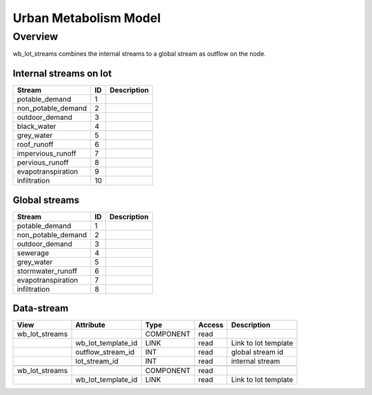 ======================
Urban Metabolism Model
======================

Overview
========

wb_lot_streams combines the internal streams to a global stream as outflow on the node.


Internal streams on lot
-----------------------

+-------------------------+------------------------+------------------------------------------------------------------------+
|        Stream           |          ID            |       Description                                                      |
+=========================+========================+========================================================================+
| potable_demand          |       1                |                                                                        |
+-------------------------+------------------------+------------------------------------------------------------------------+
| non_potable_demand      |       2                |                                                                        |
+-------------------------+------------------------+------------------------------------------------------------------------+
| outdoor_demand          |       3                |                                                                        |
+-------------------------+------------------------+------------------------------------------------------------------------+
| black_water             |       4                |                                                                        |
+-------------------------+------------------------+------------------------------------------------------------------------+
| grey_water              |       5                |                                                                        |
+-------------------------+------------------------+------------------------------------------------------------------------+
| roof_runoff             |       6                |                                                                        |
+-------------------------+------------------------+------------------------------------------------------------------------+
| impervious_runoff       |       7                |                                                                        |
+-------------------------+------------------------+------------------------------------------------------------------------+
| pervious_runoff         |       8                |                                                                        |
+-------------------------+------------------------+------------------------------------------------------------------------+
| evapotranspiration      |       9                |                                                                        |
+-------------------------+------------------------+------------------------------------------------------------------------+
| infiltration            |       10               |                                                                        |
+-------------------------+------------------------+------------------------------------------------------------------------+

Global streams
--------------

+-------------------------+------------------------+------------------------------------------------------------------------+
|        Stream           |          ID            |       Description                                                      |
+=========================+========================+========================================================================+
| potable_demand          |       1                |                                                                        |
+-------------------------+------------------------+------------------------------------------------------------------------+
| non_potable_demand      |       2                |                                                                        |
+-------------------------+------------------------+------------------------------------------------------------------------+
| outdoor_demand          |       3                |                                                                        |
+-------------------------+------------------------+------------------------------------------------------------------------+
| sewerage                |       4                |                                                                        |
+-------------------------+------------------------+------------------------------------------------------------------------+
| grey_water              |       5                |                                                                        |
+-------------------------+------------------------+------------------------------------------------------------------------+
| stormwater_runoff       |       6                |                                                                        |
+-------------------------+------------------------+------------------------------------------------------------------------+
| evapotranspiration      |       7                |                                                                        |
+-------------------------+------------------------+------------------------------------------------------------------------+
| infiltration            |       8                |                                                                        |
+-------------------------+------------------------+------------------------------------------------------------------------+


Data-stream
-----------

+---------------------+--------------------------+-----------------------------+-------+------------------------------------------+
|        View         |          Attribute       |       Type                  |Access |    Description                           |
+=====================+==========================+=============================+=======+==========================================+
| wb_lot_streams      |                          | COMPONENT                   | read  |                                          |
+---------------------+--------------------------+-----------------------------+-------+------------------------------------------+
|                     | wb_lot_template_id       | LINK                        | read  | Link to lot template                     |
+---------------------+--------------------------+-----------------------------+-------+------------------------------------------+
|                     | outflow_stream_id        | INT                         | read  | global stream id                         |
+---------------------+--------------------------+-----------------------------+-------+------------------------------------------+
|                     | lot_stream_id            | INT                         | read  | internal stream                          |
+---------------------+--------------------------+-----------------------------+-------+------------------------------------------+
|                     |                          |                             |       |                                          |
+---------------------+--------------------------+-----------------------------+-------+------------------------------------------+
| wb_lot_streams      |                          | COMPONENT                   | read  |                                          |
+---------------------+--------------------------+-----------------------------+-------+------------------------------------------+
|                     | wb_lot_template_id       | LINK                        | read  | Link to lot template                     |
+---------------------+--------------------------+-----------------------------+-------+------------------------------------------+